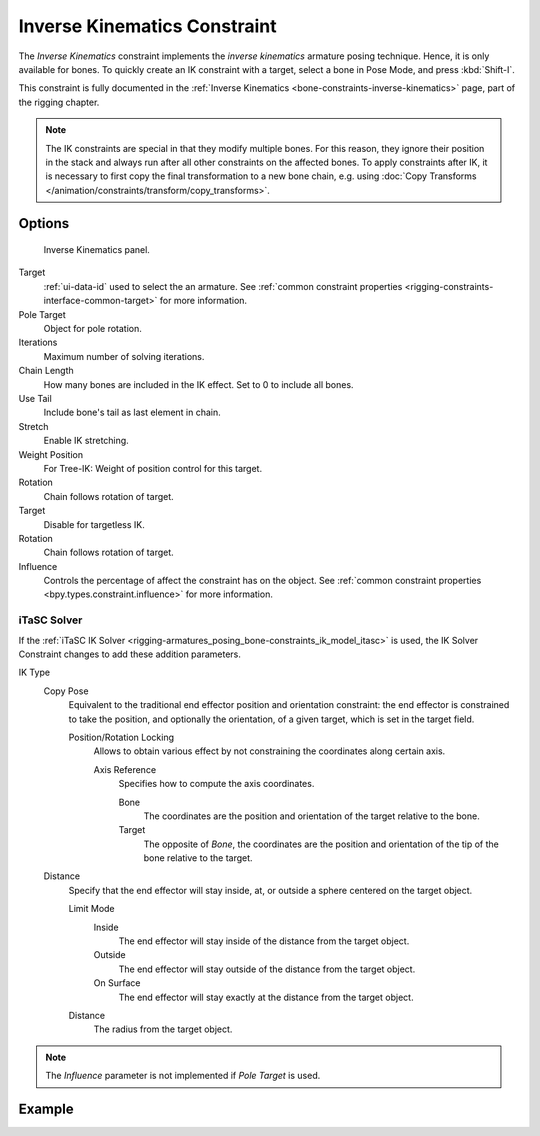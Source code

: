 .. index:: Object Constraints; Inverse Kinematics Constraint
.. _bpy.types.KinematicConstraint:

*****************************
Inverse Kinematics Constraint
*****************************

The *Inverse Kinematics* constraint implements the *inverse kinematics* armature
posing technique. Hence, it is only available for bones.
To quickly create an IK constraint with a target, select a bone in Pose Mode,
and press :kbd:`Shift-I`.

This constraint is fully documented in
the :ref:`Inverse Kinematics <bone-constraints-inverse-kinematics>` page, part of the rigging chapter.

.. note::

   The IK constraints are special in that they modify multiple bones.
   For this reason, they ignore their position in the stack and
   always run after all other constraints on the affected bones. To apply constraints after IK,
   it is necessary to first copy the final transformation to a new bone chain,
   e.g. using :doc:`Copy Transforms </animation/constraints/transform/copy_transforms>`.


Options
=======

.. figure:: /images/animation_constraints_tracking_ik-solver_panel.png

   Inverse Kinematics panel.

Target
   :ref:`ui-data-id` used to select the an armature.
   See :ref:`common constraint properties <rigging-constraints-interface-common-target>` for more information.

Pole Target
   Object for pole rotation.

Iterations
   Maximum number of solving iterations.

Chain Length
   How many bones are included in the IK effect. Set to 0 to include all bones.

Use Tail
   Include bone's tail as last element in chain.

Stretch
   Enable IK stretching.

Weight Position
   For Tree-IK: Weight of position control for this target.

Rotation
   Chain follows rotation of target.

Target
   Disable for targetless IK.

Rotation
   Chain follows rotation of target.

Influence
   Controls the percentage of affect the constraint has on the object.
   See :ref:`common constraint properties <bpy.types.constraint.influence>` for more information.


iTaSC Solver
------------

If the :ref:`iTaSC IK Solver <rigging-armatures_posing_bone-constraints_ik_model_itasc>`
is used, the IK Solver Constraint changes to add these addition parameters.

IK Type
   Copy Pose
      Equivalent to the traditional end effector position and orientation constraint:
      the end effector is constrained to take the position, and optionally the orientation,
      of a given target, which is set in the target field.

      Position/Rotation Locking
         Allows to obtain various effect by not constraining the coordinates along certain axis.

         Axis Reference
            Specifies how to compute the axis coordinates.

            Bone
               The coordinates are the position and orientation of the target relative to the bone.
            Target
               The opposite of *Bone*, the coordinates are the position and
               orientation of the tip of the bone relative to the target.
   Distance
      Specify that the end effector will stay inside, at, or outside a sphere centered on the target object.

      Limit Mode
         Inside
            The end effector will stay inside of the distance from the target object.
         Outside
            The end effector will stay outside of the distance from the target object.
         On Surface
            The end effector will stay exactly at the distance from the target object.

      Distance
         The radius from the target object.

.. note::

   The *Influence* parameter is not implemented if *Pole Target* is used.


Example
=======

.. vimeo:: 171279647
